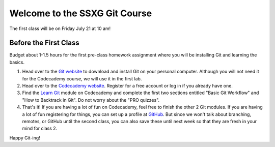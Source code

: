 ==============================
Welcome to the SSXG Git Course
==============================

The first class will be on Friday July 21 at 10 am!

----------------------
Before the First Class
----------------------
Budget about 1-1.5 hours for the first pre-class homework assignment where you will be installing Git and learning the basics.

1) Head over to the `Git website <https://git-scm.com/downloads>`_ to download and install Git on your personal computer. Although you will not need it for the Codecademy course, we will use it in the first lab.

2) Head over to the `Codecademy website <http://www.codecademy.com>`_. Register for a free account or log in if you already have one. 

3) Find the `Learn Git <https://www.codecademy.com/learn/learn-git>`_ module on Codecademy and complete the first two sections entitled "Basic Git Workflow" and "How to Backtrack in Git". Do not worry about the "PRO quizzes".

4) That's it! If you are having a lot of fun on Codecademy, feel free to finish the other 2 Git modules. If you are having a lot of fun registering for things, you can set up a profile at `GitHub <https://github.com>`_. But since we won't talk about branching, remotes, or GitHub until the second class, you can also save these until next week so that they are fresh in your mind for class 2. 

Happy Git-ing!